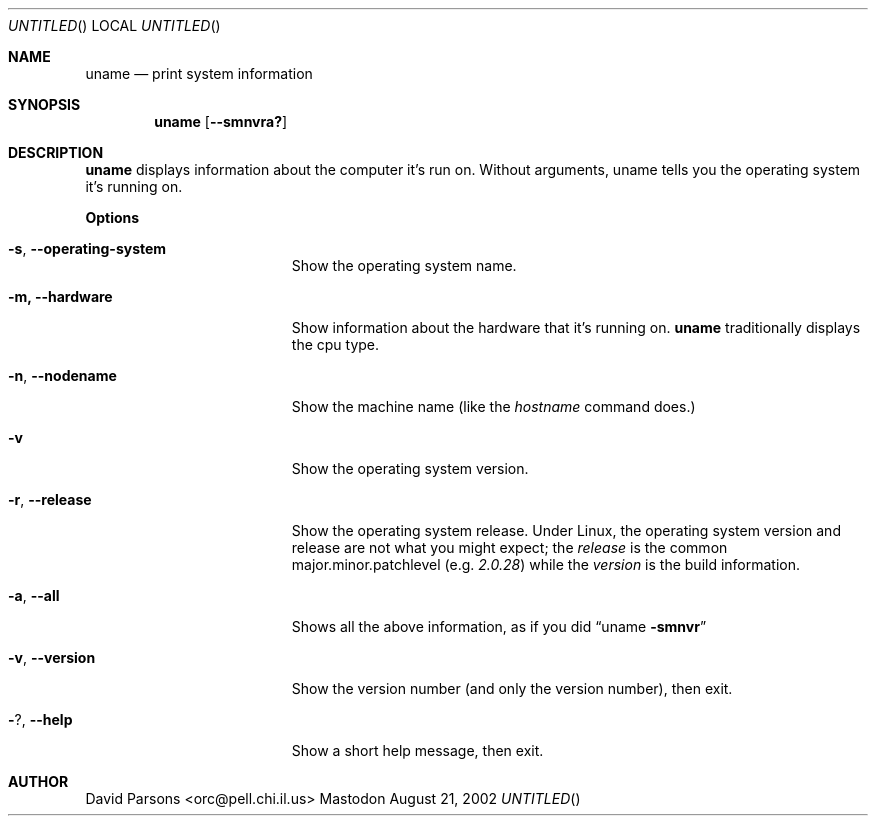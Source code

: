 .Dd August 21, 2002
.Os Mastodon
.Sh NAME
.Nm uname
.Nd print system information
.Sh SYNOPSIS
.Nm uname
.Op Fl -smnvra?
.Sh DESCRIPTION
.Nm
displays information about the computer it's run on.  Without arguments,
uname tells you the operating system it's running on.
.Pp
.Sy Options
.Bl -tag -width -operating-system
.It Fl s , Fl -operating-system
Show the operating system name.
.It Fl m, Fl -hardware
Show information about the hardware that it's running on.
.Nm
traditionally displays the cpu type.
.It Fl n , Fl -nodename
Show the machine name (like the
.Em hostname
command does.)
.It Fl v
Show the operating system version.
.It Fl r , Fl -release
Show the operating system release.  Under Linux, the
operating system version and release are not what you might
expect;  the
.Em release
is the common major.minor.patchlevel
.Pq e.g. Ar 2.0.28
while the
.Em version
is the build information.
.It Fl a , Fl -all
Shows all the above information, as if you did
.Dq uname Fl smnvr
.It Fl v , Fl -version
Show the version number (and only the version number), then exit.
.It Fl ? , Fl -help
Show a short help message, then exit.
.El
.Sh AUTHOR
.An David Parsons Aq orc@pell.chi.il.us

